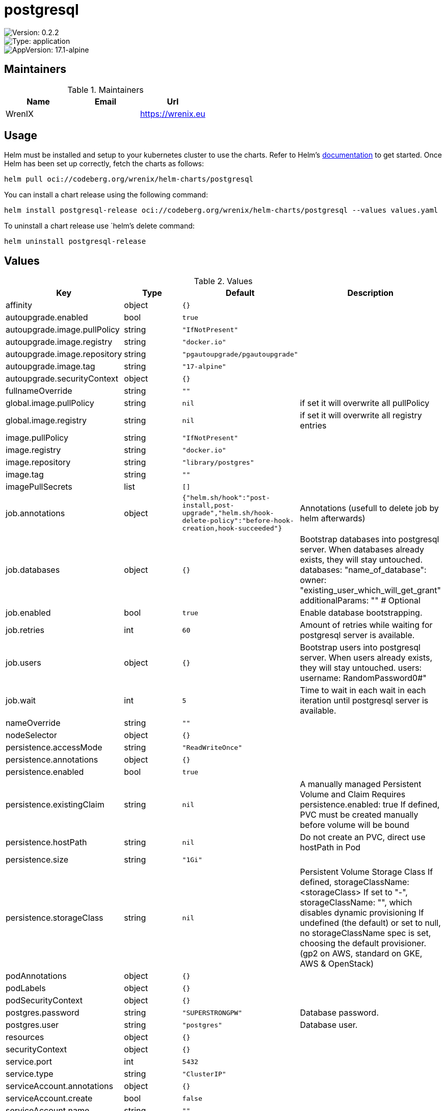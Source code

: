

= postgresql

image::https://img.shields.io/badge/Version-0.2.2-informational?style=flat-square[Version: 0.2.2]
image::https://img.shields.io/badge/Version-application-informational?style=flat-square[Type: application]
image::https://img.shields.io/badge/AppVersion-17.1-alpine-informational?style=flat-square[AppVersion: 17.1-alpine]
== Maintainers

.Maintainers
|===
| Name | Email | Url

| WrenIX
|
| <https://wrenix.eu>
|===

== Usage

Helm must be installed and setup to your kubernetes cluster to use the charts.
Refer to Helm's https://helm.sh/docs[documentation] to get started.
Once Helm has been set up correctly, fetch the charts as follows:

[source,bash]
----
helm pull oci://codeberg.org/wrenix/helm-charts/postgresql
----

You can install a chart release using the following command:

[source,bash]
----
helm install postgresql-release oci://codeberg.org/wrenix/helm-charts/postgresql --values values.yaml
----

To uninstall a chart release use `helm`'s delete command:

[source,bash]
----
helm uninstall postgresql-release
----

== Values

.Values
|===
| Key | Type | Default | Description

| affinity
| object
| `{}`
|

| autoupgrade.enabled
| bool
| `true`
|

| autoupgrade.image.pullPolicy
| string
| `"IfNotPresent"`
|

| autoupgrade.image.registry
| string
| `"docker.io"`
|

| autoupgrade.image.repository
| string
| `"pgautoupgrade/pgautoupgrade"`
|

| autoupgrade.image.tag
| string
| `"17-alpine"`
|

| autoupgrade.securityContext
| object
| `{}`
|

| fullnameOverride
| string
| `""`
|

| global.image.pullPolicy
| string
| `nil`
| if set it will overwrite all pullPolicy

| global.image.registry
| string
| `nil`
| if set it will overwrite all registry entries

| image.pullPolicy
| string
| `"IfNotPresent"`
|

| image.registry
| string
| `"docker.io"`
|

| image.repository
| string
| `"library/postgres"`
|

| image.tag
| string
| `""`
|

| imagePullSecrets
| list
| `[]`
|

| job.annotations
| object
| `{"helm.sh/hook":"post-install,post-upgrade","helm.sh/hook-delete-policy":"before-hook-creation,hook-succeeded"}`
| Annotations (usefull to delete job by helm afterwards)

| job.databases
| object
| `{}`
| Bootstrap databases into postgresql server. When databases already exists, they will stay untouched.  databases:  "name_of_database":    owner: "existing_user_which_will_get_grant"    additionalParams: "" # Optional

| job.enabled
| bool
| `true`
| Enable database bootstrapping.

| job.retries
| int
| `60`
| Amount of retries while waiting for postgresql server is available.

| job.users
| object
| `{}`
| Bootstrap users into postgresql server. When users already exists, they will stay untouched.  users:   username: RandomPassword0#"

| job.wait
| int
| `5`
| Time to wait in each wait in each iteration until postgresql server is available.

| nameOverride
| string
| `""`
|

| nodeSelector
| object
| `{}`
|

| persistence.accessMode
| string
| `"ReadWriteOnce"`
|

| persistence.annotations
| object
| `{}`
|

| persistence.enabled
| bool
| `true`
|

| persistence.existingClaim
| string
| `nil`
| A manually managed Persistent Volume and Claim Requires persistence.enabled: true If defined, PVC must be created manually before volume will be bound

| persistence.hostPath
| string
| `nil`
| Do not create an PVC, direct use hostPath in Pod

| persistence.size
| string
| `"1Gi"`
|

| persistence.storageClass
| string
| `nil`
| Persistent Volume Storage Class If defined, storageClassName: <storageClass> If set to "-", storageClassName: "", which disables dynamic provisioning If undefined (the default) or set to null, no storageClassName spec is   set, choosing the default provisioner.  (gp2 on AWS, standard on   GKE, AWS & OpenStack)

| podAnnotations
| object
| `{}`
|

| podLabels
| object
| `{}`
|

| podSecurityContext
| object
| `{}`
|

| postgres.password
| string
| `"SUPERSTRONGPW"`
| Database password.

| postgres.user
| string
| `"postgres"`
| Database user.

| resources
| object
| `{}`
|

| securityContext
| object
| `{}`
|

| service.port
| int
| `5432`
|

| service.type
| string
| `"ClusterIP"`
|

| serviceAccount.annotations
| object
| `{}`
|

| serviceAccount.create
| bool
| `false`
|

| serviceAccount.name
| string
| `""`
|

| tolerations
| list
| `[]`
|
|===

Autogenerated from chart metadata using https://github.com/norwoodj/helm-docs[helm-docs]

